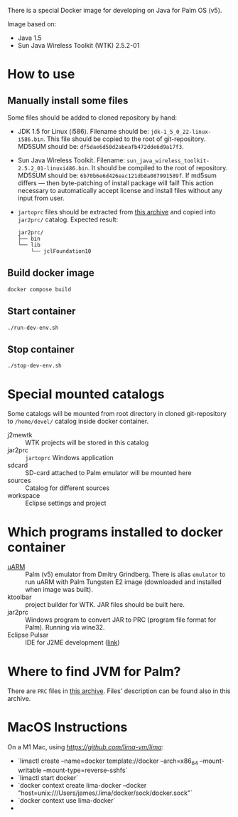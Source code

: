There is a special Docker image for developing on Java for Palm OS (v5).

Image based on:
- Java 1.5
- Sun Java Wireless Toolkit (WTK) 2.5.2-01

* How to use
** Manually install some files
Some files should be added to cloned repository by hand:
- JDK 1.5 for Linux (i586). Filename should be:
  =jdk-1_5_0_22-linux-i586.bin=. This file should be copied to the root of
  git-repository. MD5SUM should be: =df5dae6d50d2abeafb472dde6d9a17f3=.
- Sun Java Wireless Toolkit. Filename:
  =sun_java_wireless_toolkit-2.5.2_01-linuxi486.bin=. It should be compiled to
  the root of repository. MD5SUM should be:
  =6b70b6e6d426eac121db8a087991589f=. If md5sum differs — then byte-patching of
  install package will fail! This action necessary to automatically accept
  license and install files without any input from user.
- =jartoprc= files should be extracted from [[https://palmdb.net/app/jvm][this archive]] and copied into
  =jar2prc/= catalog. Expected result:
  #+begin_src
  jar2prc/
  ├── bin
  └── lib
      └── jclFoundation10
  #+end_src
** Build docker image
#+begin_src
  docker compose build
#+end_src
** Start container
#+begin_src
  ./run-dev-env.sh
#+end_src
** Stop container
#+begin_src
  ./stop-dev-env.sh
#+end_src

* Special mounted catalogs
Some catalogs will be mounted from root directory in cloned git-repository to
=/home/devel/= catalog inside docker container.
- j2mewtk :: WTK projects will be stored in this catalog
- jar2prc :: =jartoprc= Windows application
- sdcard :: SD-card attached to Palm emulator will be mounted here
- sources :: Catalog for different sources
- workspace :: Eclipse settings and project

* Which programs installed to docker container
- [[https://github.com/uARM-Palm/uARM][uARM]] :: Palm (v5) emulator from Dmitry Grindberg. There is alias =emulator= to
  run uARM with Palm Tungsten E2 image (downloaded and installed when image
  was built).
- ktoolbar :: project builder for WTK. JAR files should be built here.
- jar2prc :: Windows program to convert JAR to PRC (program file format for
  Palm). Running via wine32.
- Eclipse Pulsar :: IDE for J2ME development ([[https://www.eclipse.org/downloads/packages/release/helios/sr1/pulsar-mobile-developers][link]])

* Where to find JVM for Palm?
There are =PRC= files in [[https://palmdb.net/app/jvm][this archive]]. Files' description can be found also in
this archive.

* MacOS Instructions
On a M1 Mac, using [[limactl][https://github.com/lima-vm/lima]]:
- `limactl create --name=docker template://docker --arch=x86_64 --mount-writable --mount-type=reverse-sshfs`
- `limactl start docker`
- `docker context create lima-docker --docker "host=unix:///Users/james/.lima/docker/sock/docker.sock"`
- `docker context use lima-docker`
- 